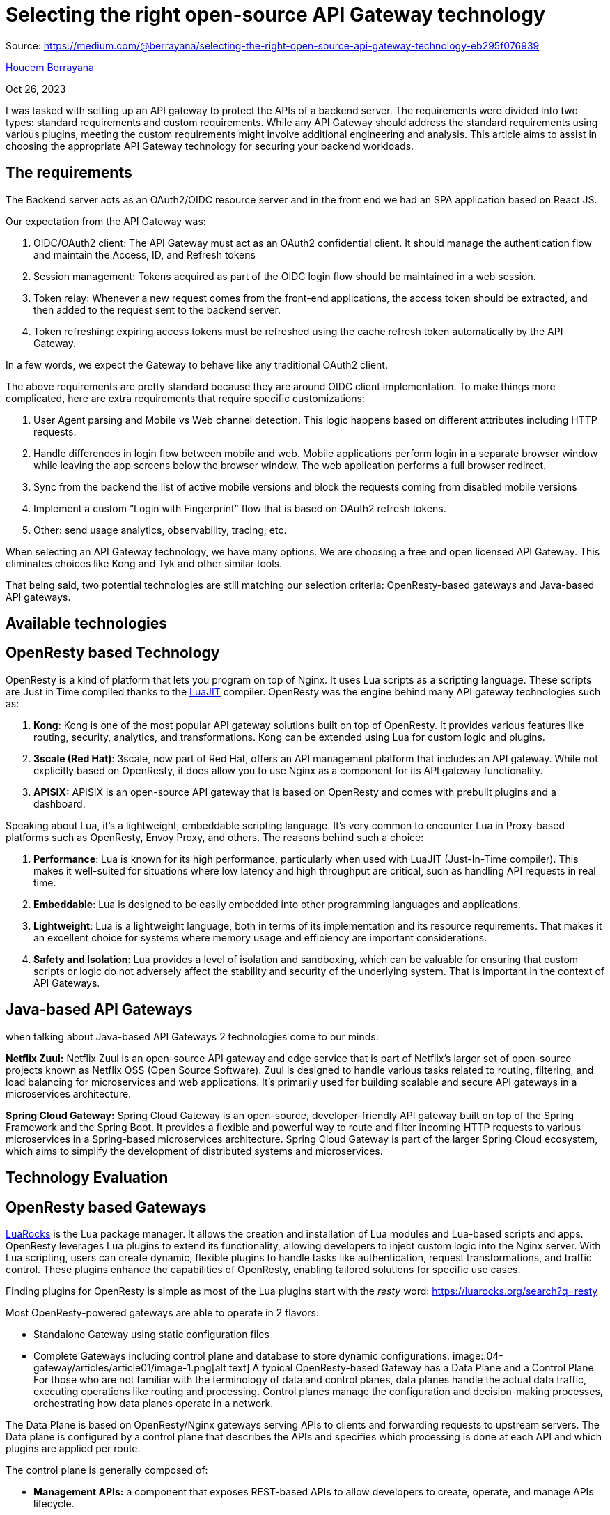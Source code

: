= Selecting the right open-source API Gateway technology
:figures: 04-gateway/articles/article01

Source: https://medium.com/@berrayana/selecting-the-right-open-source-api-gateway-technology-eb295f076939

link:/@berrayana?source=post_page-----eb295f076939--------------------------------[Houcem Berrayana]

Oct 26, 2023

I was tasked with setting up an API gateway to protect the APIs of a backend server. The requirements were divided into two types: standard requirements and custom requirements. While any API Gateway should address the standard requirements using various plugins, meeting the custom requirements might involve additional engineering and analysis. This article aims to assist in choosing the appropriate API Gateway technology for securing your backend workloads.

== The requirements

The Backend server acts as an OAuth2/OIDC resource server and in the front end we had an SPA application based on React JS.

Our expectation from the API Gateway was:

. OIDC/OAuth2 client: The API Gateway must act as an OAuth2 confidential client. It should manage the authentication flow and maintain the Access, ID, and Refresh tokens
. Session management: Tokens acquired as part of the OIDC login flow should be maintained in a web session.
. Token relay: Whenever a new request comes from the front-end applications, the access token should be extracted, and then added to the request sent to the backend server.
. Token refreshing: expiring access tokens must be refreshed using the cache refresh token automatically by the API Gateway.

In a few words, we expect the Gateway to behave like any traditional OAuth2 client.

The above requirements are pretty standard because they are around OIDC client implementation. To make things more complicated, here are extra requirements that require specific customizations:

. User Agent parsing and Mobile vs Web channel detection. This logic happens based on different attributes including HTTP requests.
. Handle differences in login flow between mobile and web. Mobile applications perform login in a separate browser window while leaving the app screens below the browser window. The web application performs a full browser redirect.
. Sync from the backend the list of active mobile versions and block the requests coming from disabled mobile versions
. Implement a custom "`Login with Fingerprint`" flow that is based on OAuth2 refresh tokens.
. Other: send usage analytics, observability, tracing, etc.

When selecting an API Gateway technology, we have many options. We are choosing a free and open licensed API Gateway. This eliminates choices like Kong and Tyk and other similar tools.

That being said, two potential technologies are still matching our selection criteria: OpenResty-based gateways and Java-based API gateways.

== Available technologies

== OpenResty based Technology

OpenResty is a kind of platform that lets you program on top of Nginx. It uses Lua scripts as a scripting language. These scripts are Just in Time compiled thanks to the https://luajit.org/[LuaJIT] compiler. OpenResty was the engine behind many API gateway technologies such as:

. *Kong*: Kong is one of the most popular API gateway solutions built on top of OpenResty. It provides various features like routing, security, analytics, and transformations. Kong can be extended using Lua for custom logic and plugins.
. *3scale (Red Hat)*: 3scale, now part of Red Hat, offers an API management platform that includes an API gateway. While not explicitly based on OpenResty, it does allow you to use Nginx as a component for its API gateway functionality.
. *APISIX:* APISIX is an open-source API gateway that is based on OpenResty and comes with prebuilt plugins and a dashboard.

Speaking about Lua, it's a lightweight, embeddable scripting language. It's very common to encounter Lua in Proxy-based platforms such as OpenResty, Envoy Proxy, and others. The reasons behind such a choice:

. *Performance*: Lua is known for its high performance, particularly when used with LuaJIT (Just-In-Time compiler). This makes it well-suited for situations where low latency and high throughput are critical, such as handling API requests in real time.
. *Embeddable*: Lua is designed to be easily embedded into other programming languages and applications.
. *Lightweight*: Lua is a lightweight language, both in terms of its implementation and its resource requirements. That makes it an excellent choice for systems where memory usage and efficiency are important considerations.
. *Safety and Isolation*: Lua provides a level of isolation and sandboxing, which can be valuable for ensuring that custom scripts or logic do not adversely affect the stability and security of the underlying system. That is important in the context of API Gateways.

== Java-based API Gateways

when talking about Java-based API Gateways 2 technologies come to our minds:

*Netflix Zuul:* Netflix Zuul is an open-source API gateway and edge service that is part of Netflix's larger set of open-source projects known as Netflix OSS (Open Source Software). Zuul is designed to handle various tasks related to routing, filtering, and load balancing for microservices and web applications. It's primarily used for building scalable and secure API gateways in a microservices architecture.

*Spring Cloud Gateway:* Spring Cloud Gateway is an open-source, developer-friendly API gateway built on top of the Spring Framework and the Spring Boot. It provides a flexible and powerful way to route and filter incoming HTTP requests to various microservices in a Spring-based microservices architecture. Spring Cloud Gateway is part of the larger Spring Cloud ecosystem, which aims to simplify the development of distributed systems and microservices.

== Technology Evaluation

== OpenResty based Gateways

https://luarocks.org/[LuaRocks] is the Lua package manager. It allows the creation and installation of Lua modules and Lua-based scripts and apps. OpenResty leverages Lua plugins to extend its functionality, allowing developers to inject custom logic into the Nginx server. With Lua scripting, users can create dynamic, flexible plugins to handle tasks like authentication, request transformations, and traffic control. These plugins enhance the capabilities of OpenResty, enabling tailored solutions for specific use cases.

Finding plugins for OpenResty is simple as most of the Lua plugins start with the _resty_ word: https://luarocks.org/search?q=resty

Most OpenResty-powered gateways are able to operate in 2 flavors:

* Standalone Gateway using static configuration files
* Complete Gateways including control plane and database to store dynamic configurations.
image::{figures}/image-1.png[alt text]
A typical OpenResty-based Gateway has a Data Plane and a Control Plane. For those who are not familiar with the terminology of data and control planes, data planes handle the actual data traffic, executing operations like routing and processing. Control planes manage the configuration and decision-making processes, orchestrating how data planes operate in a network.

The Data Plane is based on OpenResty/Nginx gateways serving APIs to clients and forwarding requests to upstream servers. The Data plane is configured by a control plane that describes the APIs and specifies which processing is done at each API and which plugins are applied per route.

The control plane is generally composed of:

* *Management APIs:* a component that exposes REST-based APIs to allow developers to create, operate, and manage APIs lifecycle.
* *Management UI:* This is typically a combination of an administration console and/or a developer portal application.
* *Configuration repository:* This is where the created APIs and configurations are stored. It's typically based on an ETCD, Zookeeper, or a traditional RDBMS server.
* *Analytics Repository:* Stores raw API usage data as reported by the API gateways in the Data Plane area. Some API products store the analytics data in the same repository as the configuration.

Differences exist between API Gateway products but the philosophy remains the same. For example, some products use Redis for Rate-limiting and session management and some others use the shared store (etcd, zookeeper, postgres) for the same purpose. Some API Gateway technologies provide the admin UI and the developer portal as part of the same application while others may separate them into completely different applications.

Now, to respond to the standard requirements part we have:

* https://github.com/zmartzone/lua-resty-openidc[Lua-resty-openidc]: This is a great Lua plugin that is used as a base for almost all API Gateway products.
* https://github.com/bungle/lua-resty-session[Lua-resty-session]: The standard way to handle sessions on OpenResty.
* https://github.com/ledgetech/lua-resty-redis-connector[Lua-resty-redis-connector]: Used by lua-resty-session in case Redis is configured as a session store.

These are examples of plugins that are used on top of OpenResty to respond to the first set of requirements.

== Customization on top of OpenResty:

Implementing custom logic on top of OpenResty is a bit tricky. Fortunately, API Gateway vendors based on OpenResty tried to make things more simple.

When going through the APISIX plugin development https://apisix.apache.org/docs/apisix/plugin-develop/[documentation], we understand how APISIX provides a simplified wrapped over the low-level OpenResty exposed APIs. It allows developers to hook into different OpenResty phases (init, access, content, log, post-request, etc.). APISIX Lua API exposes to the plugin two objects: ctx and conf. The conf object holds the plugin configuration for that specific route or API. The ctx object refer to the execution context such as original http request, proxied request, response, etc.

Kong: kong suggests a more abstracted way for plugin developers. the PDK (Plugin Development Kit) makes it easy to write plugin logic and hook it into the same OpenResty lifecycle phases as APISIX. Kong makes it easy also to expose admin endpoints.

== My take for custom development on an OpenResty-based Gateway

Commercial products provide a better support and a better developer experience. However, developers face the following challenges:

* The language and ecosystem: Lua is a lightweight scripting language and the community is not big enough.
* Debuggability: Debugging is hard and sometimes very hard. This reminds me my early days with PHP where you need to place echo statements everywhere. debugging with a ngx.log() is your best option here. No breakpoints, no variable introspection, nothing.
* Automated testing: it's not a easy to write unit tests on a Lua plugin code. It's usually done on a real APIs.
* Maintenability: Lua is primarily a procedural language, but it also incorporates elements of other programming paradigms, including object-oriented programming (OOP). Lua's design is intentionally minimalistic, providing a lightweight and flexible scripting language. This seems like a strength but I see it as a weakness. Finding googd Lua or OpenResty developers isn't easy and if you manage to successfully write and test your plugin, good luck with finding someone else to support it with you.
* Ecosystem and libraries: Although Luarocks does a good job and contains a good number of plugins, Lua still have a limited number of libraries that serve different purpose.

One major advantage with OpenResty is *Nginx* itself. Imagine you have all the power of Nginx's http module under your hands.

== Java based Gateways

In this evaluation I'm adopting Spring Cloud Gateway. The reason behind it is because it includes almost all the features of Netflix Zuul and uses Spring-Boot and Spring Framework and with Webflux. This makes it a great choice for writing custom code. To summarize the advantage of Spring Cloud Gateway among other Java-based alternatives:

* Reactive: based on Netty and Webflux
* Lightweight: since it's reactive. It doesn't consume so much CPU and RAM unlike servlet-based approach.
* Based on Spring: This is a major advantage for java developers
* Actively maintained: Free support, Commercial support and clear release train: https://spring.io/projects/spring-cloud-gateway#support
* AOT compilation: Thanks to spring-native support it can be compiled by GraalVM AOT compiler and reduce its memory footprint and startup time.
* Rich ecosystem

A short definition -- I asked ChatGPT to generate:

It serves as a central entry point for routing and managing HTTP requests in microservices architectures. Offering dynamic routing, filtering, and load balancing, Spring Cloud Gateway provides flexibility and extensibility. It integrates seamlessly with other Spring Cloud components, enabling features like service discovery and configuration management. Its reactive foundation and support for custom filters make it a powerful tool for building scalable and resilient microservices systems.

== Spring Cloud Gateway Criticism

After putting hands on, Spring Cloud Gateway is a Java framework that allows developers to create a Java project that uses a configuration file called application.yaml in which APIs are declared and configured. I'm writing these lines 8 months after my first contact with Spring Cloud Gateway and after delivering couple of projects with. This is not a beginner's feedback.

Spring Cloud Gateway doesn't have an Admin UI to create and manage APIs. APIs are not declared and designed like any other API in any other API Gateway tool. Instead, Spring Cloud Gateway team continues to use the same configurations and same reflexes as any other Spring-Boot based application. This is a major drawback specially when dealing with multiple APIs on the same instance.

Some Gateway capabilities are not included by default and you need to pick other extra dependencies to make it work. Again, this is a pre-build time setup and not a simple YAML change that you can apply after go-live. Example: if you want to client-side load balance between upstream servers, you need to add this dependency:

[,xml]
----
<dependency>
    <groupId>org.springframework.cloud</groupId>
    <artifactId>spring-cloud-starter-loadbalancer</artifactId>
</dependency>
----

And of course, you need to rebuild your Gateway to include the new dependency.

Customizing the Gateway's behavior is not always possible through the configuration file. For example, in order to support our previously mentioned basic requirements, we need to create a SecurityConfig.java and configure spring-security-oauth2-client properly.

== Configuring Spring Cloud Gateway

Unlike OpenResty-based Gateways, customization is done through Gateway filters. Filters are Java components that process the request and response objects.

image::{figures}/image-2.png[alt text]

An HTTP request arriving to the Gateway, will be mapped to the appropriate Route. Then, depending on the route configuration, Gateway filters are applied one by one. Let's look at this example:

[,yml]
----
spring:
  cloud:
    gateway:
      routes:
      - id: add\_request\_headers\_route
        uri: https://example.org
        filters:
        - AddRequestHeader=X-Request-Color-1:blue,X-Request-Color-2:green
----

Once the route is mapped (it's the default route in this example), filters are called one by one. In this example, AddRequestHeader filter is called. We expect this route to call https://example.org and add these header values: X-Request-Color-1:blue and X-Request-Color-2:green. We can chain multiple Filters and among these filters we have the TokenRelay filter:

[,yml]
----
spring:
  cloud:
    gateway:
      routes:
      - id: resource
        uri: http://localhost:9000
        predicates:
        - Path=/resource
        filters:
        - TokenRelay=
----

A Token Relay is where an OAuth2 consumer acts as a Client and forwards the incoming token to outgoing resource requests. The consumer can be a pure Client (like an SSO application) or a Resource Server. Spring Cloud Gateway can forward OAuth2 access tokens downstream to the services it is proxying. This filter resolves the first part of our requirements.

== Developing custom filters

First, we need to understand different extension points for Spring Cloud Gateway. Apart from traditional Spring beans where we can inject controllers, repositories, and other components, we need to understand different filter types and how they work. Filters are categorized into different types based on when they are applied in the request lifecycle. Here are the main filter types in Spring Cloud Gateway:

* *Global Filters:* Global filters are applied to all routes and act on every request passing through the gateway. These filters are typically used for cross-cutting concerns that apply universally. You may want to use Global filters in situations where you need to have it called at each request such as logging, identity enrichment, etc.
* *Route Filters:* Route filters are specific to a particular route and are applied only to requests that match the defined route. They allow for customization and transformation of requests. Route filters can receive different configurations for each route. Imagine a AddRequestHeader filter that appends a header for each request before sending it to the upstream server, we can add headers with a different names and values for each route.

Filters of both types, can be combined together to allow complete control over requests and responses sent to upstream servers and responses sent back to the client.

image::{figures}/image-3.png[Different kinds of Request handling in Spring Cloud Gateway]
_Different kinds of Request handling in Spring Cloud Gateway_

The three main exposed components are:

* Route Filters: These are filters that are configured and applied separately for each route. The filter configuration is usually expressed through the YAML DSL.
* Global Filters: They are executed for each Proxied request. These are regular Spring beans and they are configured as any regular spring bean. There is no specific configuration DSL for Global filters.
* Rest Controllers: Regular Spring Webflux controllers.

We understand that can have a mix of regular Spring @RestController controllers and routes. This is so powerful since it allows mixing regular web developments and HTTP request Proxying. Exposed APIs are in result, a mixture of Routes and controllers.

== Advantages of Spring Cloud Gateway over regular API gateways:

The advantages are huge for developers. Filters are a powerful concept that allows developers to deal with cross-cutting concerns and customize the behavior of the gateway at various stages of request processing. This flexibility enables tasks such as authentication, authorization, request transformation, and response modification.

Moreover, Spring Cloud Gateway integrates seamlessly with the Spring ecosystem, providing a familiar and cohesive development experience for Spring developers. It leverages reactive programming with Spring WebFlux, making it well-suited for handling large numbers of concurrent connections efficiently. The dynamic routing capabilities allow for on-the-fly adjustments to route configurations, promoting adaptability in dynamic micro-services environments.

== The flip side of the coin

Spring Cloud Gateway leverages most of features that an API Gateway can provide but can't considered a full API Gateway. As explained in the first part, API Gateways goes beyond request manipulation and offer these possibilities:

* Configuration management: API Gateways can be configured from a control plane as there is no default administration UI.
* Instant deployment: Regular API Gateways allows adding and managing routes and plugins at runtime
* Easier setup for HA: Regular API Gateways are easier to deploy in Active-Active mode. Doing this in Spring Cloud Gateway requires more effort since we need to deal with Spring configurations to enable Redis or an equivalent tool to support multi instance synchronization.
* Developer Portal: Spring cloud Gateway does not support out of the box API keys and then no concept of Developer portal.
* Plugins ecosystem: There is no plugin directory you need to do it all by yourself. Spring team made a great effort by including out-of-the-box filters but in most cases, developers need to craft things by hand to go beyond that.
* Dependency on developers: Configuring Spring cloud Gateway requires developer skills. For example, if you want to add client side load balancing to you gateway you need a developer to add an additional maven dependency to the main POM and repackage the Gateway. Such things are impossible for regular API developers.
* YAML YAML YAML: you got it it's not easy at all.

== Conclusion

There's no one-size-fits-all solution; selecting the appropriate tool for a specific task is important. When it comes to open-source options for building an API Gateway, here's a brief overview to guide you in making the right tool choice:
image::{figures}/image.png[alt text]

Microservices

Spring Boot

Api Gateway

Spring Cloud Gateway

Spring Framework

Api Management

Architecture
